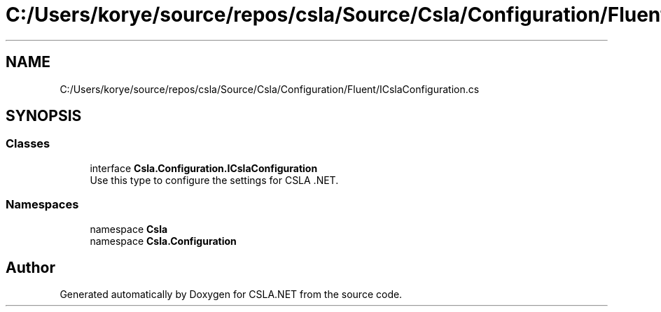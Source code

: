 .TH "C:/Users/korye/source/repos/csla/Source/Csla/Configuration/Fluent/ICslaConfiguration.cs" 3 "Wed Jul 21 2021" "Version 5.4.2" "CSLA.NET" \" -*- nroff -*-
.ad l
.nh
.SH NAME
C:/Users/korye/source/repos/csla/Source/Csla/Configuration/Fluent/ICslaConfiguration.cs
.SH SYNOPSIS
.br
.PP
.SS "Classes"

.in +1c
.ti -1c
.RI "interface \fBCsla\&.Configuration\&.ICslaConfiguration\fP"
.br
.RI "Use this type to configure the settings for CSLA \&.NET\&. "
.in -1c
.SS "Namespaces"

.in +1c
.ti -1c
.RI "namespace \fBCsla\fP"
.br
.ti -1c
.RI "namespace \fBCsla\&.Configuration\fP"
.br
.in -1c
.SH "Author"
.PP 
Generated automatically by Doxygen for CSLA\&.NET from the source code\&.
